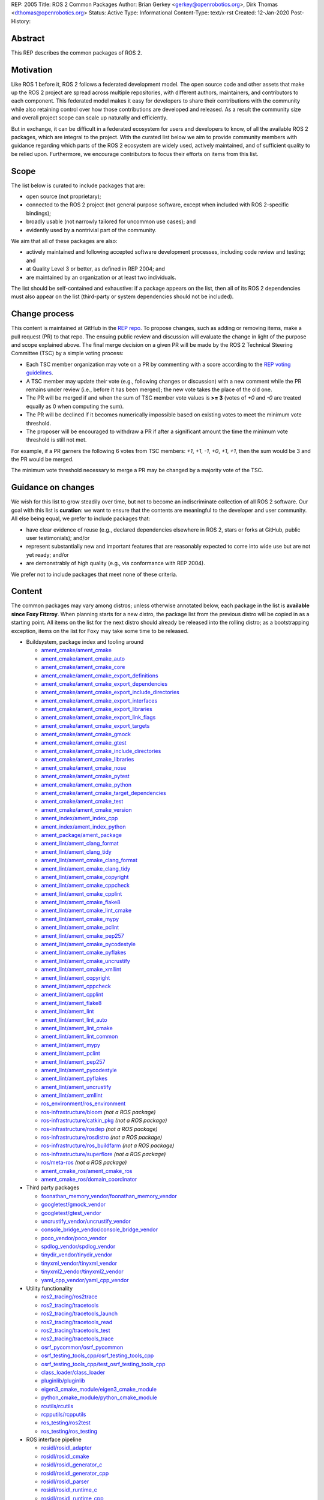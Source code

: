 REP: 2005
Title: ROS 2 Common Packages
Author: Brian Gerkey <gerkey@openrobotics.org>, Dirk Thomas <dthomas@openrobotics.org>
Status: Active
Type: Informational
Content-Type: text/x-rst
Created: 12-Jan-2020
Post-History:


Abstract
========

This REP describes the common packages of ROS 2.


Motivation
==========

Like ROS 1 before it, ROS 2 follows a federated development model.
The open source code and other assets that make up the ROS 2 project are spread across multiple repositories, with different authors, maintainers, and contributors to each component.
This federated model makes it easy for developers to share their contributions with the community while also retaining control over how those contributions are developed and released.
As a result the community size and overall project scope can scale up naturally and efficiently.

But in exchange, it can be difficult in a federated ecosystem for users and developers to know, of all the available ROS 2 packages, which are integral to the project.
With the curated list below we aim to provide community members with guidance regarding which parts of the ROS 2 ecosystem are widely used, actively maintained, and of sufficient quality to be relied upon.
Furthermore, we encourage contributors to focus their efforts on items from this list.


Scope
=====

The list below is curated to include packages that are:

* open source (not proprietary);
* connected to the ROS 2 project (not general purpose software, except when included with ROS 2-specific bindings);
* broadly usable (not narrowly tailored for uncommon use cases); and
* evidently used by a nontrivial part of the community.

We aim that all of these packages are also:

* actively maintained and following accepted software development processes, including code review and testing; and
* at Quality Level 3 or better, as defined in REP 2004; and
* are maintained by an organization or at least two individuals.

The list should be self-contained and exhaustive: if a package appears on the list, then all of its ROS 2 dependencies must also appear on the list (third-party or system dependencies should not be included).


Change process
==============

This content is maintained at GitHub in the `REP repo <https://github.com/ros-infrastructure/rep>`_.
To propose changes, such as adding or removing items, make a pull request (PR) to that repo.
The ensuing public review and discussion will evaluate the change in light of the purpose and scope explained above.
The final merge decision on a given PR will be made by the ROS 2 Technical Steering Committee (TSC) by a simple voting process:

* Each TSC member organization may vote on a PR by commenting with a score according to the `REP voting guidelines <https://www.ros.org/reps/rep-0010.html#voting-scores>`_.
* A TSC member may update their vote (e.g., following changes or discussion) with a new comment while the PR remains under review (i.e., before it has been merged); the new vote takes the place of the old one.
* The PR will be merged if and when the sum of TSC member vote values is **>= 3** (votes of `+0` and `-0` are treated equally as 0 when computing the sum).
* The PR will be declined if it becomes numerically impossible based on existing votes to meet the minimum vote threshold.
* The proposer will be encouraged to withdraw a PR if after a significant amount the time the minimum vote threshold is still not met.

For example, if a PR garners the following 6 votes from TSC members: `+1`, `+1`, `-1`, `+0`, `+1`, `+1`, then the sum would be 3 and the PR would be merged.

The minimum vote threshold necessary to merge a PR may be changed by a majority vote of the TSC.


Guidance on changes
===================

We wish for this list to grow steadily over time, but not to become an indiscriminate collection of all ROS 2 software.
Our goal with this list is **curation**: we want to ensure that the contents are meaningful to the developer and user community.
All else being equal, we prefer to include packages that:

* have clear evidence of reuse (e.g., declared dependencies elsewhere in ROS 2, stars or forks at GitHub, public user testimonials); and/or
* represent substantially new and important features that are reasonably expected to come into wide use but are not yet ready; and/or
* are demonstrably of high quality (e.g., via conformance with REP 2004).

We prefer not to include packages that meet none of these criteria.


Content
=======

The common packages may vary among distros; unless otherwise annotated below, each package in the list is **available since Foxy Fitzroy**.
When planning starts for a new distro, the package list from the previous distro will be copied in as a starting point.
All items on the list for the next distro should already be released into the rolling distro; as a bootstrapping exception, items on the list for Foxy may take some time to be released.

* Buildsystem, package index and tooling around

  * `ament_cmake/ament_cmake <https://index.ros.org/p/ament_cmake/>`_
  * `ament_cmake/ament_cmake_auto <https://index.ros.org/p/ament_cmake_auto/>`_
  * `ament_cmake/ament_cmake_core <https://index.ros.org/p/ament_cmake_core/>`_
  * `ament_cmake/ament_cmake_export_definitions <https://index.ros.org/p/ament_cmake_export_definitions/>`_
  * `ament_cmake/ament_cmake_export_dependencies <https://index.ros.org/p/ament_cmake_export_dependencies/>`_
  * `ament_cmake/ament_cmake_export_include_directories <https://index.ros.org/p/ament_cmake_export_include_directories/>`_
  * `ament_cmake/ament_cmake_export_interfaces <https://index.ros.org/p/ament_cmake_export_interfaces/>`_
  * `ament_cmake/ament_cmake_export_libraries <https://index.ros.org/p/ament_cmake_export_libraries/>`_
  * `ament_cmake/ament_cmake_export_link_flags <https://index.ros.org/p/ament_cmake_export_link_flags/>`_
  * `ament_cmake/ament_cmake_export_targets <https://github.com/ament/ament_cmake>`_
  * `ament_cmake/ament_cmake_gmock <https://index.ros.org/p/ament_cmake_gmock/>`_
  * `ament_cmake/ament_cmake_gtest <https://index.ros.org/p/ament_cmake_gtest/>`_
  * `ament_cmake/ament_cmake_include_directories <https://index.ros.org/p/ament_cmake_include_directories/>`_
  * `ament_cmake/ament_cmake_libraries <https://index.ros.org/p/ament_cmake_libraries/>`_
  * `ament_cmake/ament_cmake_nose <https://index.ros.org/p/ament_cmake_nose/>`_
  * `ament_cmake/ament_cmake_pytest <https://index.ros.org/p/ament_cmake_pytest/>`_
  * `ament_cmake/ament_cmake_python <https://index.ros.org/p/ament_cmake_python/>`_
  * `ament_cmake/ament_cmake_target_dependencies <https://index.ros.org/p/ament_cmake_target_dependencies/>`_
  * `ament_cmake/ament_cmake_test <https://index.ros.org/p/ament_cmake_test/>`_
  * `ament_cmake/ament_cmake_version <https://index.ros.org/p/ament_cmake_version/>`_
  * `ament_index/ament_index_cpp <https://index.ros.org/p/ament_index_cpp/>`_
  * `ament_index/ament_index_python <https://index.ros.org/p/ament_index_python/>`_
  * `ament_package/ament_package <https://index.ros.org/p/ament_package/>`_
  * `ament_lint/ament_clang_format <https://index.ros.org/p/ament_clang_format/>`_
  * `ament_lint/ament_clang_tidy <https://index.ros.org/p/ament_clang_tidy/>`_
  * `ament_lint/ament_cmake_clang_format <https://index.ros.org/p/ament_cmake_clang_format/>`_
  * `ament_lint/ament_cmake_clang_tidy <https://index.ros.org/p/ament_cmake_clang_tidy/>`_
  * `ament_lint/ament_cmake_copyright <https://index.ros.org/p/ament_cmake_copyright/>`_
  * `ament_lint/ament_cmake_cppcheck <https://index.ros.org/p/ament_cmake_cppcheck/>`_
  * `ament_lint/ament_cmake_cpplint <https://index.ros.org/p/ament_cmake_cpplint/>`_
  * `ament_lint/ament_cmake_flake8 <https://index.ros.org/p/ament_cmake_flake8/>`_
  * `ament_lint/ament_cmake_lint_cmake <https://index.ros.org/p/ament_cmake_lint_cmake/>`_
  * `ament_lint/ament_cmake_mypy <https://index.ros.org/p/ament_cmake_mypy/>`_
  * `ament_lint/ament_cmake_pclint <https://index.ros.org/p/ament_cmake_pclint/>`_
  * `ament_lint/ament_cmake_pep257 <https://index.ros.org/p/ament_cmake_pep257/>`_
  * `ament_lint/ament_cmake_pycodestyle <https://github.com/ament/ament_lint>`_
  * `ament_lint/ament_cmake_pyflakes <https://index.ros.org/p/ament_cmake_pyflakes/>`_
  * `ament_lint/ament_cmake_uncrustify <https://index.ros.org/p/ament_cmake_uncrustify/>`_
  * `ament_lint/ament_cmake_xmllint <https://index.ros.org/p/ament_cmake_xmllint/>`_
  * `ament_lint/ament_copyright <https://index.ros.org/p/ament_copyright/>`_
  * `ament_lint/ament_cppcheck <https://index.ros.org/p/ament_cppcheck/>`_
  * `ament_lint/ament_cpplint <https://index.ros.org/p/ament_cpplint/>`_
  * `ament_lint/ament_flake8 <https://index.ros.org/p/ament_flake8/>`_
  * `ament_lint/ament_lint <https://index.ros.org/p/ament_lint/>`_
  * `ament_lint/ament_lint_auto <https://index.ros.org/p/ament_lint_auto/>`_
  * `ament_lint/ament_lint_cmake <https://index.ros.org/p/ament_lint_cmake/>`_
  * `ament_lint/ament_lint_common <https://index.ros.org/p/ament_lint_common/>`_
  * `ament_lint/ament_mypy <https://index.ros.org/p/ament_mypy/>`_
  * `ament_lint/ament_pclint <https://index.ros.org/p/ament_pclint/>`_
  * `ament_lint/ament_pep257 <https://index.ros.org/p/ament_pep257/>`_
  * `ament_lint/ament_pycodestyle <https://github.com/ament/ament_lint>`_
  * `ament_lint/ament_pyflakes <https://index.ros.org/p/ament_pyflakes/>`_
  * `ament_lint/ament_uncrustify <https://index.ros.org/p/ament_uncrustify/>`_
  * `ament_lint/ament_xmllint <https://index.ros.org/p/ament_xmllint/>`_
  * `ros_environment/ros_environment <https://index.ros.org/p/ros_environment/>`_
  * `ros-infrastructure/bloom <https://github.com/ros-infrastructure/bloom>`_ *(not a ROS package)*
  * `ros-infrastructure/catkin_pkg <https://github.com/ros-infrastructure/catkin_pkg>`_ *(not a ROS package)*
  * `ros-infrastructure/rosdep <https://github.com/ros-infrastructure/rosdep>`_ *(not a ROS package)*
  * `ros-infrastructure/rosdistro <https://github.com/ros-infrastructure/rosdistro>`_ *(not a ROS package)*
  * `ros-infrastructure/ros_buildfarm <https://github.com/ros-infrastructure/ros_buildfarm>`_ *(not a ROS package)*
  * `ros-infrastructure/superflore <https://github.com/ros-infrastructure/superflore>`_ *(not a ROS package)*
  * `ros/meta-ros <https://github.com/ros/meta-ros>`_ *(not a ROS package)*
  * `ament_cmake_ros/ament_cmake_ros <https://index.ros.org/p/ament_cmake_ros/>`_
  * `ament_cmake_ros/domain_coordinator <https://index.ros.org/p/domain_coordinator/>`_

* Third party packages

  * `foonathan_memory_vendor/foonathan_memory_vendor <https://index.ros.org/p/foonathan_memory_vendor/>`_
  * `googletest/gmock_vendor <https://index.ros.org/p/gmock_vendor/>`_
  * `googletest/gtest_vendor <https://index.ros.org/p/gtest_vendor/>`_
  * `uncrustify_vendor/uncrustify_vendor <https://index.ros.org/p/uncrustify_vendor/>`_
  * `console_bridge_vendor/console_bridge_vendor <https://index.ros.org/p/console_bridge_vendor/>`_
  * `poco_vendor/poco_vendor <https://index.ros.org/p/poco_vendor/>`_
  * `spdlog_vendor/spdlog_vendor <https://index.ros.org/p/spdlog_vendor/>`_
  * `tinydir_vendor/tinydir_vendor <https://index.ros.org/p/tinydir_vendor/>`_
  * `tinyxml_vendor/tinyxml_vendor <https://index.ros.org/p/tinyxml_vendor/>`_
  * `tinyxml2_vendor/tinyxml2_vendor <https://index.ros.org/p/tinyxml2_vendor/>`_
  * `yaml_cpp_vendor/yaml_cpp_vendor <https://index.ros.org/p/yaml_cpp_vendor/>`_

* Utility functionality

  * `ros2_tracing/ros2trace <https://index.ros.org/p/ros2trace/>`_
  * `ros2_tracing/tracetools <https://index.ros.org/p/tracetools/>`_
  * `ros2_tracing/tracetools_launch <https://index.ros.org/p/tracetools_launch/>`_
  * `ros2_tracing/tracetools_read <https://index.ros.org/p/tracetools_read/>`_
  * `ros2_tracing/tracetools_test <https://index.ros.org/p/tracetools_test/>`_
  * `ros2_tracing/tracetools_trace <https://index.ros.org/p/tracetools_trace/>`_
  * `osrf_pycommon/osrf_pycommon <https://index.ros.org/p/osrf_pycommon/>`_
  * `osrf_testing_tools_cpp/osrf_testing_tools_cpp <https://index.ros.org/p/osrf_testing_tools_cpp/>`_
  * `osrf_testing_tools_cpp/test_osrf_testing_tools_cpp <https://index.ros.org/p/test_osrf_testing_tools_cpp/>`_
  * `class_loader/class_loader <https://index.ros.org/p/class_loader/>`_
  * `pluginlib/pluginlib <https://index.ros.org/p/pluginlib/>`_
  * `eigen3_cmake_module/eigen3_cmake_module <https://index.ros.org/p/eigen3_cmake_module/>`_
  * `python_cmake_module/python_cmake_module <https://index.ros.org/p/python_cmake_module/>`_
  * `rcutils/rcutils <https://index.ros.org/p/rcutils/>`_
  * `rcpputils/rcpputils <https://index.ros.org/p/rcpputils/>`_
  * `ros_testing/ros2test <https://index.ros.org/p/ros2test/>`_
  * `ros_testing/ros_testing <https://index.ros.org/p/ros_testing/>`_

* ROS interface pipeline

  * `rosidl/rosidl_adapter <https://index.ros.org/p/rosidl_adapter/>`_
  * `rosidl/rosidl_cmake <https://index.ros.org/p/rosidl_cmake/>`_
  * `rosidl/rosidl_generator_c <https://index.ros.org/p/rosidl_generator_c/>`_
  * `rosidl/rosidl_generator_cpp <https://index.ros.org/p/rosidl_generator_cpp/>`_
  * `rosidl/rosidl_parser <https://index.ros.org/p/rosidl_parser/>`_
  * `rosidl/rosidl_runtime_c <https://github.com/ros2/rosidl>`_
  * `rosidl/rosidl_runtime_cpp <https://github.com/ros2/rosidl>`_
  * `rosidl/rosidl_typesupport_interface <https://index.ros.org/p/rosidl_typesupport_interface/>`_
  * `rosidl/rosidl_typesupport_introspection_c <https://index.ros.org/p/rosidl_typesupport_introspection_c/>`_
  * `rosidl/rosidl_typesupport_introspection_cpp <https://index.ros.org/p/rosidl_typesupport_introspection_cpp/>`_
  * `rosidl_dds/rosidl_generator_dds_idl <https://index.ros.org/p/rosidl_generator_dds_idl/>`_
  * `rosidl_defaults/rosidl_default_generators <https://index.ros.org/p/rosidl_default_generators/>`_
  * `rosidl_defaults/rosidl_default_runtime <https://index.ros.org/p/rosidl_default_runtime/>`_
  * `rosidl_python/rosidl_generator_py <https://index.ros.org/p/rosidl_generator_py/>`_
  * `rosidl_runtime_py/rosidl_runtime_py <https://index.ros.org/p/rosidl_runtime_py/>`_
  * `rosidl_typesupport/rosidl_typesupport_c <https://index.ros.org/p/rosidl_typesupport_c/>`_
  * `rosidl_typesupport/rosidl_typesupport_cpp <https://index.ros.org/p/rosidl_typesupport_cpp/>`_

* Interface definitions

  * `navigation_msgs/map_msgs <https://index.ros.org/p/map_msgs/>`_
  * `navigation_msgs/move_base_msgs <https://index.ros.org/p/move_base_msgs/>`_
  * `common_interfaces/actionlib_msgs <https://index.ros.org/p/actionlib_msgs/>`_
  * `common_interfaces/common_interfaces <https://index.ros.org/p/common_interfaces/>`_
  * `common_interfaces/diagnostic_msgs <https://index.ros.org/p/diagnostic_msgs/>`_
  * `common_interfaces/geometry_msgs <https://index.ros.org/p/geometry_msgs/>`_
  * `common_interfaces/nav_msgs <https://index.ros.org/p/nav_msgs/>`_
  * `common_interfaces/sensor_msgs <https://index.ros.org/p/sensor_msgs/>`_
  * `common_interfaces/shape_msgs <https://index.ros.org/p/shape_msgs/>`_
  * `common_interfaces/std_msgs <https://index.ros.org/p/std_msgs/>`_
  * `common_interfaces/std_srvs <https://index.ros.org/p/std_srvs/>`_
  * `common_interfaces/stereo_msgs <https://index.ros.org/p/stereo_msgs/>`_
  * `common_interfaces/trajectory_msgs <https://index.ros.org/p/trajectory_msgs/>`_
  * `common_interfaces/visualization_msgs <https://index.ros.org/p/visualization_msgs/>`_
  * `example_interfaces/example_interfaces <https://index.ros.org/p/example_interfaces/>`_
  * `rcl_interfaces/action_msgs <https://index.ros.org/p/action_msgs/>`_
  * `rcl_interfaces/builtin_interfaces <https://index.ros.org/p/builtin_interfaces/>`_
  * `rcl_interfaces/composition_interfaces <https://index.ros.org/p/composition_interfaces/>`_
  * `rcl_interfaces/lifecycle_msgs <https://index.ros.org/p/lifecycle_msgs/>`_
  * `rcl_interfaces/rcl_interfaces <https://index.ros.org/p/rcl_interfaces/>`_
  * `rcl_interfaces/rosgraph_msgs <https://index.ros.org/p/rosgraph_msgs/>`_
  * `rcl_interfaces/statistics_msgs <https://index.ros.org/p/statistics_msgs/>`_
  * `rcl_interfaces/test_msgs <https://index.ros.org/p/test_msgs/>`_
  * `test_interface_files/test_interface_files <https://index.ros.org/p/test_interface_files/>`_
  * `unique_identifier_msgs/unique_identifier_msgs <https://index.ros.org/p/unique_identifier_msgs/>`_

* RMW

  * `rmw/rmw <https://index.ros.org/p/rmw/>`_
  * `rmw/rmw_implementation_cmake <https://index.ros.org/p/rmw_implementation_cmake/>`_
  * `rmw_implementation/rmw_implementation <https://index.ros.org/p/rmw_implementation/>`_
  * Connext (Connext itself is not open source)

    * `rmw_connext/rmw_connext_cpp <https://index.ros.org/p/rmw_connext_cpp/>`_
    * `rmw_connext/rmw_connext_shared_cpp <https://index.ros.org/p/rmw_connext_shared_cpp/>`_
    * `rosidl_typesupport_connext/connext_cmake_module <https://index.ros.org/p/connext_cmake_module/>`_
    * `rosidl_typesupport_connext/rosidl_typesupport_connext_c <https://index.ros.org/p/rosidl_typesupport_connext_c/>`_
    * `rosidl_typesupport_connext/rosidl_typesupport_connext_cpp <https://index.ros.org/p/rosidl_typesupport_connext_cpp/>`_

  * CycloneDDS

    * `cyclonedds/cyclonedds <https://index.ros.org/p/cyclonedds/>`_
    * `rmw_cyclonedds/cyclonedds_cmake_module <https://index.ros.org/p/cyclonedds_cmake_module/>`_
    * `rmw_cyclonedds/rmw_cyclonedds_cpp <https://index.ros.org/p/rmw_cyclonedds_cpp/>`_

  * FastRTPS

    * `fastcdr/fastcdr <https://index.ros.org/p/fastcdr/>`_
    * `fastrtps/fastrtps <https://index.ros.org/p/fastrtps/>`_
    * `rmw_fastrtps/rmw_fastrtps_cpp <https://index.ros.org/p/rmw_fastrtps_cpp/>`_
    * `rmw_fastrtps/rmw_fastrtps_dynamic_cpp <https://index.ros.org/p/rmw_fastrtps_dynamic_cpp/>`_
    * `rmw_fastrtps/rmw_fastrtps_shared_cpp <https://index.ros.org/p/rmw_fastrtps_shared_cpp/>`_
    * `rosidl_typesupport_fastrtps/fastrtps_cmake_module <https://index.ros.org/p/fastrtps_cmake_module/>`_
    * `rosidl_typesupport_fastrtps/rosidl_typesupport_fastrtps_c <https://index.ros.org/p/rosidl_typesupport_fastrtps_c/>`_
    * `rosidl_typesupport_fastrtps/rosidl_typesupport_fastrtps_cpp <https://index.ros.org/p/rosidl_typesupport_fastrtps_cpp/>`_

* Client libraries

  * `rcl/rcl <https://index.ros.org/p/rcl/>`_
  * `rcl/rcl_action <https://index.ros.org/p/rcl_action/>`_
  * `rcl/rcl_lifecycle <https://index.ros.org/p/rcl_lifecycle/>`_
  * `rcl/rcl_yaml_param_parser <https://index.ros.org/p/rcl_yaml_param_parser/>`_
  * `rcl_logging/rcl_logging_log4cxx <https://index.ros.org/p/rcl_logging_log4cxx/>`_
  * `rcl_logging/rcl_logging_noop <https://index.ros.org/p/rcl_logging_noop/>`_
  * `rcl_logging/rcl_logging_spdlog <https://index.ros.org/p/rcl_logging_spdlog/>`_
  * `rclcpp/rclcpp <https://index.ros.org/p/rclcpp/>`_
  * `rclcpp/rclcpp_action <https://index.ros.org/p/rclcpp_action/>`_
  * `rclcpp/rclcpp_components <https://index.ros.org/p/rclcpp_components/>`_
  * `rclcpp/rclcpp_lifecycle <https://index.ros.org/p/rclcpp_lifecycle/>`_
  * `rclpy/rclpy <https://index.ros.org/p/rclpy/>`_

* Orchestration

  * `launch/launch <https://index.ros.org/p/launch/>`_
  * `launch/launch_testing <https://index.ros.org/p/launch_testing/>`_
  * `launch/launch_testing_ament_cmake <https://index.ros.org/p/launch_testing_ament_cmake/>`_
  * `launch/launch_xml <https://index.ros.org/p/launch_xml/>`_
  * `launch/launch_yaml <https://index.ros.org/p/launch_yaml/>`_
  * `launch_ros/launch_ros <https://index.ros.org/p/launch_ros/>`_
  * `launch_ros/launch_testing_ros <https://index.ros.org/p/launch_testing_ros/>`_
  * `launch_ros/ros2launch <https://index.ros.org/p/ros2launch/>`_

* Features

  * `diagnostics/diagnostic_updater <https://index.ros.org/p/diagnostic_updater/>`_
  * `diagnostics/self_test <https://index.ros.org/p/self_test/>`_
  * `joint_state_publisher/joint_state_publisher <https://index.ros.org/p/joint_state_publisher/>`_
  * `joint_state_publisher/joint_state_publisher_gui <https://index.ros.org/p/joint_state_publisher_gui/>`_
  * `robot_state_publisher/robot_state_publisher <https://index.ros.org/p/robot_state_publisher/>`_
  * `xacro/xacro <https://index.ros.org/p/xacro/>`_
  * Sensor processing

    * `image_common/camera_calibration_parsers <https://index.ros.org/p/camera_calibration_parsers/>`_
    * `image_common/camera_info_manager <https://index.ros.org/p/camera_info_manager/>`_
    * `image_common/image_common <https://index.ros.org/p/image_common/>`_
    * `image_common/image_transport <https://index.ros.org/p/image_transport/>`_
    * `image_transport_plugins/compressed_depth_image_transport <https://index.ros.org/p/compressed_depth_image_transport/>`_
    * `image_transport_plugins/compressed_image_transport <https://index.ros.org/p/compressed_image_transport/>`_
    * `image_transport_plugins/image_transport_plugins <https://index.ros.org/p/image_transport_plugins/>`_
    * `image_transport_plugins/theora_image_transport <https://index.ros.org/p/theora_image_transport/>`_
    * `perception_pcl/pcl_conversions <https://index.ros.org/p/pcl_conversions/>`_
    * `perception_pcl/perception_pcl <https://index.ros.org/p/perception_pcl/>`_
    * `vision_opencv/cv_bridge <https://index.ros.org/p/cv_bridge/>`_
    * `vision_opencv/image_geometry <https://index.ros.org/p/image_geometry/>`_
    * `vision_opencv/vision_opencv <https://index.ros.org/p/vision_opencv/>`_
    * `laser_filters/laser_filters <https://index.ros.org/p/laser_filters/>`_
    * `laser_geometry/laser_geometry <https://index.ros.org/p/laser_geometry/>`_
    * `laser_proc/laser_proc <https://index.ros.org/p/laser_proc/>`_
    * `depthimage_to_laserscan/depthimage_to_laserscan <https://index.ros.org/p/depthimage_to_laserscan/>`_

  * Navigation2

    * `navigation2/costmap_queue <https://index.ros.org/p/costmap_queue/>`_
    * `navigation2/dwb_core <https://index.ros.org/p/dwb_core/>`_
    * `navigation2/dwb_critics <https://index.ros.org/p/dwb_critics/>`_
    * `navigation2/dwb_msgs <https://index.ros.org/p/dwb_msgs/>`_
    * `navigation2/dwb_plugins <https://index.ros.org/p/dwb_plugins/>`_
    * `navigation2/nav2_amcl <https://index.ros.org/p/nav2_amcl/>`_
    * `navigation2/nav2_behavior_tree <https://index.ros.org/p/nav2_behavior_tree/>`_
    * `navigation2/nav2_bringup <https://index.ros.org/p/nav2_bringup/>`_
    * `navigation2/nav2_bt_navigator <https://index.ros.org/p/nav2_bt_navigator/>`_
    * `navigation2/nav2_common <https://index.ros.org/p/nav2_common/>`_
    * `navigation2/nav2_controller <https://index.ros.org/p/nav2_controller/>`_
    * `navigation2/nav2_core <https://index.ros.org/p/nav2_core/>`_
    * `navigation2/nav2_costmap_2d <https://index.ros.org/p/nav2_costmap_2d/>`_
    * `navigation2/nav2_dwb_controller <https://index.ros.org/p/nav2_dwb_controller/>`_
    * `navigation2/nav2_gazebo_spawner <https://index.ros.org/p/nav2_gazebo_spawner/>`_
    * `navigation2/nav2_lifecycle_manager <https://index.ros.org/p/nav2_lifecycle_manager/>`_
    * `navigation2/nav2_map_server <https://index.ros.org/p/nav2_map_server/>`_
    * `navigation2/nav2_msgs <https://index.ros.org/p/nav2_msgs/>`_
    * `navigation2/nav2_navfn_planner <https://index.ros.org/p/nav2_navfn_planner/>`_
    * `navigation2/nav2_planner <https://index.ros.org/p/nav2_planner/>`_
    * `navigation2/nav2_recoveries <https://index.ros.org/p/nav2_recoveries/>`_
    * `navigation2/nav2_rviz_plugins <https://index.ros.org/p/nav2_rviz_plugins/>`_
    * `navigation2/nav2_system_tests <https://index.ros.org/p/nav2_system_tests/>`_
    * `navigation2/nav2_util <https://index.ros.org/p/nav2_util/>`_
    * `navigation2/nav2_voxel_grid <https://index.ros.org/p/nav2_voxel_grid/>`_
    * `navigation2/nav2_waypoint_follower <https://index.ros.org/p/nav2_waypoint_follower/>`_
    * `navigation2/nav_2d_msgs <https://index.ros.org/p/nav_2d_msgs/>`_
    * `navigation2/nav_2d_utils <https://index.ros.org/p/nav_2d_utils/>`_
    * `navigation2/navigation2 <https://index.ros.org/p/navigation2/>`_

  * MoveIt2

    * `moveit2/moveit_jog_arm <https://github.com/ros-planning/moveit2/>`_
    * `moveit2/moveit_setup_assistant <https://github.com/ros-planning/moveit2/>`_
    * `moveit2/run_moveit_cpp <https://github.com/ros-planning/moveit2/>`_
    * `moveit2/moveit_core <https://github.com/ros-planning/moveit2/>`_
    * `moveit2/moveit_ros_occupancy_map_monitor <https://github.com/ros-planning/moveit2/>`_
    * `moveit2/moveit_ros_robot_interaction <https://github.com/ros-planning/moveit2/>`_
    * `moveit2/moveit_ros_warehouse <https://github.com/ros-planning/moveit2/>`_
    * `moveit2/moveit_ros_manipulation <https://github.com/ros-planning/moveit2/>`_
    * `moveit2/moveit_ros_move_group <https://github.com/ros-planning/moveit2/>`_
    * `moveit2/moveit_ros <https://github.com/ros-planning/moveit2/>`_
    * `moveit2/moveit_ros_planning <https://github.com/ros-planning/moveit2/>`_
    * `moveit2/moveit_ros_perception <https://github.com/ros-planning/moveit2/>`_
    * `moveit2/moveit_ros_visualization <https://github.com/ros-planning/moveit2/>`_
    * `moveit2/moveit_ros_benchmarks <https://github.com/ros-planning/moveit2/>`_
    * `moveit2/moveit_ros_planning_interface <https://github.com/ros-planning/moveit2/>`_
    * `moveit2/moveit_fake_controller_manager <https://github.com/ros-planning/moveit2/>`_
    * `moveit2/moveit_simple_controller_manager <https://github.com/ros-planning/moveit2/>`_
    * `moveit2/moveit_plugins <https://github.com/ros-planning/moveit2/>`_
    * `moveit2/moveit_ros_control_interface <https://github.com/ros-planning/moveit2/>`_
    * `moveit2/moveit_planners_ompl <https://github.com/ros-planning/moveit2/>`_
    * `moveit2/moveit_planners_trajopt <https://github.com/ros-planning/moveit2/>`_
    * `moveit2/moveit_planners <https://github.com/ros-planning/moveit2/>`_
    * `moveit2/moveit_chomp_optimizer_adapter <https://github.com/ros-planning/moveit2/>`_
    * `moveit2/chomp_motion_planner <https://github.com/ros-planning/moveit2/>`_
    * `moveit2/moveit_planners_chomp <https://github.com/ros-planning/moveit2/>`_
    * `moveit2/moveit_commander <https://github.com/ros-planning/moveit2/>`_
    * `moveit2/moveit_runtime <https://github.com/ros-planning/moveit2/>`_
    * `moveit2/moveit <https://github.com/ros-planning/moveit2/>`_
    * `moveit2/moveit_kinematics <https://github.com/ros-planning/moveit2/>`_

  * `interactive_markers/interactive_markers <https://index.ros.org/p/interactive_markers/>`_
  * `geometry2/examples_tf2_py <https://index.ros.org/p/examples_tf2_py/>`_
  * `geometry2/geometry2 <https://index.ros.org/p/geometry2/>`_
  * `geometry2/tf2 <https://index.ros.org/p/tf2/>`_
  * `geometry2/tf2_bullet <https://index.ros.org/p/tf2_bullet/>`_
  * `geometry2/tf2_eigen <https://index.ros.org/p/tf2_eigen/>`_
  * `geometry2/tf2_geometry_msgs <https://index.ros.org/p/tf2_geometry_msgs/>`_
  * `geometry2/tf2_kdl <https://index.ros.org/p/tf2_kdl/>`_
  * `geometry2/tf2_msgs <https://index.ros.org/p/tf2_msgs/>`_
  * `geometry2/tf2_py <https://index.ros.org/p/tf2_py/>`_
  * `geometry2/tf2_ros <https://index.ros.org/p/tf2_ros/>`_
  * `geometry2/tf2_sensor_msgs <https://index.ros.org/p/tf2_sensor_msgs/>`_
  * `geometry2/tf2_tools <https://index.ros.org/p/tf2_tools/>`_
  * `kdl_parser/kdl_parser <https://index.ros.org/p/kdl_parser/>`_
  * `message_filters/message_filters <https://index.ros.org/p/message_filters/>`_
  * `sros2/sros2 <https://index.ros.org/p/sros2/>`_
  * `sros2/sros2_cmake <https://index.ros.org/p/sros2_cmake/>`_
  * `teleop_twist_joy/teleop_twist_joy <https://index.ros.org/p/teleop_twist_joy/>`_
  * `ubuntu-robotics/ament_nodl <https://github.com/ubuntu-robotics/ament_nodl>`_
  * `ubuntu-robotics/nodl_python <https://github.com/ubuntu-robotics/nodl>`_
  * ROS Drivers

    * `joystick_drivers/joy <https://index.ros.org/p/joy/>`_
    * `velodyne/velodyne <https://index.ros.org/p/velodyne/>`_
    * `velodyne/velodyne_driver <https://index.ros.org/p/velodyne_driver/>`_
    * `velodyne/velodyne_laserscan <https://index.ros.org/p/velodyne_laserscan/>`_
    * `velodyne/velodyne_msgs <https://index.ros.org/p/velodyne_msgs/>`_
    * `velodyne/velodyne_pointcloud <https://index.ros.org/p/velodyne_pointcloud/>`_
    * `urg_c/urg_c <https://index.ros.org/p/urg_c/>`_
    * `urg_node/urg_node <https://index.ros.org/p/urg_node/>`_
    * `phidgets_drivers/libphidget22 <https://index.ros.org/p/libphidget22/>`_
    * `phidgets_drivers/phidgets_accelerometer <https://index.ros.org/p/phidgets_accelerometer/>`_
    * `phidgets_drivers/phidgets_analog_inputs <https://index.ros.org/p/phidgets_analog_inputs/>`_
    * `phidgets_drivers/phidgets_api <https://index.ros.org/p/phidgets_api/>`_
    * `phidgets_drivers/phidgets_digital_inputs <https://index.ros.org/p/phidgets_digital_inputs/>`_
    * `phidgets_drivers/phidgets_digital_outputs <https://index.ros.org/p/phidgets_digital_outputs/>`_
    * `phidgets_drivers/phidgets_drivers <https://index.ros.org/p/phidgets_drivers/>`_
    * `phidgets_drivers/phidgets_gyroscope <https://index.ros.org/p/phidgets_gyroscope/>`_
    * `phidgets_drivers/phidgets_high_speed_encoder <https://index.ros.org/p/phidgets_high_speed_encoder/>`_
    * `phidgets_drivers/phidgets_ik <https://index.ros.org/p/phidgets_ik/>`_
    * `phidgets_drivers/phidgets_magnetometer <https://index.ros.org/p/phidgets_magnetometer/>`_
    * `phidgets_drivers/phidgets_motors <https://index.ros.org/p/phidgets_motors/>`_
    * `phidgets_drivers/phidgets_msgs <https://index.ros.org/p/phidgets_msgs/>`_
    * `phidgets_drivers/phidgets_spatial <https://index.ros.org/p/phidgets_spatial/>`_
    * `phidgets_drivers/phidgets_temperature <https://index.ros.org/p/phidgets_temperature/>`_
    * `KumarRobotics/imu_vn_100 <https://github.com/KumarRobotics/imu_vn_100>`_
    * `ros-drivers/ros2_ouster_drivers <https://github.com/ros-drivers/ros2_ouster_drivers>`_

* Documentation, Examples, Tutorials

  * `demos/action_tutorials_cpp <https://index.ros.org/p/action_tutorials_cpp/>`_
  * `demos/action_tutorials_interfaces <https://index.ros.org/p/action_tutorials_interfaces/>`_
  * `demos/action_tutorials_py <https://index.ros.org/p/action_tutorials_py/>`_
  * `demos/composition <https://index.ros.org/p/composition/>`_
  * `demos/demo_nodes_cpp <https://index.ros.org/p/demo_nodes_cpp/>`_
  * `demos/demo_nodes_cpp_native <https://index.ros.org/p/demo_nodes_cpp_native/>`_
  * `demos/demo_nodes_py <https://index.ros.org/p/demo_nodes_py/>`_
  * `demos/dummy_map_server <https://index.ros.org/p/dummy_map_server/>`_
  * `demos/dummy_robot_bringup <https://index.ros.org/p/dummy_robot_bringup/>`_
  * `demos/dummy_sensors <https://index.ros.org/p/dummy_sensors/>`_
  * `demos/image_tools <https://index.ros.org/p/image_tools/>`_
  * `demos/intra_process_demo <https://index.ros.org/p/intra_process_demo/>`_
  * `demos/lifecycle <https://index.ros.org/p/lifecycle/>`_
  * `demos/logging_demo <https://index.ros.org/p/logging_demo/>`_
  * `demos/pendulum_control <https://index.ros.org/p/pendulum_control/>`_
  * `demos/pendulum_msgs <https://index.ros.org/p/pendulum_msgs/>`_
  * `demos/quality_of_service_demo_cpp <https://index.ros.org/p/quality_of_service_demo_cpp/>`_
  * `demos/quality_of_service_demo_py <https://index.ros.org/p/quality_of_service_demo_py/>`_
  * `demos/topic_monitor <https://index.ros.org/p/topic_monitor/>`_
  * `ros2/design <https://github.com/ros2/design>`_ *(not a ROS package)*
  * `examples/examples_rclcpp_minimal_action_client <https://index.ros.org/p/examples_rclcpp_minimal_action_client/>`_
  * `examples/examples_rclcpp_minimal_action_server <https://index.ros.org/p/examples_rclcpp_minimal_action_server/>`_
  * `examples/examples_rclcpp_minimal_client <https://index.ros.org/p/examples_rclcpp_minimal_client/>`_
  * `examples/examples_rclcpp_minimal_composition <https://index.ros.org/p/examples_rclcpp_minimal_composition/>`_
  * `examples/examples_rclcpp_minimal_publisher <https://index.ros.org/p/examples_rclcpp_minimal_publisher/>`_
  * `examples/examples_rclcpp_minimal_service <https://index.ros.org/p/examples_rclcpp_minimal_service/>`_
  * `examples/examples_rclcpp_minimal_subscriber <https://index.ros.org/p/examples_rclcpp_minimal_subscriber/>`_
  * `examples/examples_rclcpp_minimal_timer <https://index.ros.org/p/examples_rclcpp_minimal_timer/>`_
  * `examples/examples_rclcpp_multithreaded_executor <https://index.ros.org/p/examples_rclcpp_multithreaded_executor/>`_
  * `examples/examples_rclpy_executors <https://index.ros.org/p/examples_rclpy_executors/>`_
  * `examples/examples_rclpy_minimal_action_client <https://index.ros.org/p/examples_rclpy_minimal_action_client/>`_
  * `examples/examples_rclpy_minimal_action_server <https://index.ros.org/p/examples_rclpy_minimal_action_server/>`_
  * `examples/examples_rclpy_minimal_client <https://index.ros.org/p/examples_rclpy_minimal_client/>`_
  * `examples/examples_rclpy_minimal_publisher <https://index.ros.org/p/examples_rclpy_minimal_publisher/>`_
  * `examples/examples_rclpy_minimal_service <https://index.ros.org/p/examples_rclpy_minimal_service/>`_
  * `examples/examples_rclpy_minimal_subscriber <https://index.ros.org/p/examples_rclpy_minimal_subscriber/>`_
  * `ros2/ros_core_documentation <https://github.com/ros2/ros_core_documentation>`_ *(not a ROS package)*
  * `ros2/ros2_documentation <https://github.com/ros2/ros2_documentation>`_ *(not a ROS package)*

* Robot

  * `urdfdom_headers/urdfdom_headers <https://index.ros.org/p/urdfdom_headers/>`_
  * `urdf/urdf <https://index.ros.org/p/urdf/>`_
  * `urdfdom/urdfdom <https://index.ros.org/p/urdfdom/>`_

* Tools

  * `gazebo_ros_pkgs/gazebo_dev <https://index.ros.org/p/gazebo_dev/>`_
  * `gazebo_ros_pkgs/gazebo_msgs <https://index.ros.org/p/gazebo_msgs/>`_
  * `gazebo_ros_pkgs/gazebo_plugins <https://index.ros.org/p/gazebo_plugins/>`_
  * `gazebo_ros_pkgs/gazebo_ros <https://index.ros.org/p/gazebo_ros/>`_
  * `gazebo_ros_pkgs/gazebo_ros_pkgs <https://index.ros.org/p/gazebo_ros_pkgs/>`_
  * `ignitionrobotics/ros_ign <https://github.com/ignitionrobotics/ros_ign/>`_
  * `ignitionrobotics/ros_ign_bridge <https://github.com/ignitionrobotics/ros_ign/>`_
  * `ignitionrobotics/ros_ign_gazebo <https://github.com/ignitionrobotics/ros_ign/>`_
  * `ignitionrobotics/ros_ign_gazebo_demos <https://github.com/ignitionrobotics/ros_ign/>`_
  * `ignitionrobotics/ros_ign_image <https://github.com/ignitionrobotics/ros_ign/>`_
  * `ignitionrobotics/ros_ign_point_cloud <https://github.com/ignitionrobotics/ros_ign/>`_
  * `cyberbotics/webots_ros2 <https://github.com/cyberbotics/webots_ros2/>`_
  * `cyberbotics/webots_ros2_abb <https://github.com/cyberbotics/webots_ros2/>`_
  * `cyberbotics/webots_ros2_core <https://github.com/cyberbotics/webots_ros2/>`_
  * `cyberbotics/webots_ros2_demos <https://github.com/cyberbotics/webots_ros2/>`_
  * `cyberbotics/webots_ros2_desktop <https://github.com/cyberbotics/webots_ros2/>`_
  * `cyberbotics/webots_ros2_epuck <https://github.com/cyberbotics/webots_ros2/>`_
  * `cyberbotics/webots_ros2_examples <https://github.com/cyberbotics/webots_ros2/>`_
  * `cyberbotics/webots_ros2_importer <https://github.com/cyberbotics/webots_ros2/>`_
  * `cyberbotics/webots_ros2_msgs <https://github.com/cyberbotics/webots_ros2/>`_
  * `cyberbotics/webots_ros2_tiago <https://github.com/cyberbotics/webots_ros2/>`_
  * `cyberbotics/webots_ros2_universal_robot <https://github.com/cyberbotics/webots_ros2/>`_
  * `cyberbotics/webots_ros2_ur_e_description <https://github.com/cyberbotics/webots_ros2/>`_
  * `ros1_bridge/ros1_bridge <https://index.ros.org/p/ros1_bridge/>`_
  * `ros2cli/ros2action <https://index.ros.org/p/ros2action/>`_
  * `ros2cli/ros2cli <https://index.ros.org/p/ros2cli/>`_
  * `ros2cli/ros2component <https://index.ros.org/p/ros2component/>`_
  * `ros2cli/ros2doctor <https://index.ros.org/p/ros2doctor/>`_
  * `ros2cli/ros2interface <https://index.ros.org/p/ros2interface/>`_
  * `ros2cli/ros2lifecycle <https://index.ros.org/p/ros2lifecycle/>`_
  * `ros2cli/ros2lifecycle_test_fixtures <https://index.ros.org/p/ros2lifecycle_test_fixtures/>`_
  * `ros2cli/ros2multicast <https://index.ros.org/p/ros2multicast/>`_
  * `ros2cli/ros2node <https://index.ros.org/p/ros2node/>`_
  * `ros2cli/ros2param <https://index.ros.org/p/ros2param/>`_
  * `ros2cli/ros2pkg <https://index.ros.org/p/ros2pkg/>`_
  * `ros2cli/ros2run <https://index.ros.org/p/ros2run/>`_
  * `ros2cli/ros2service <https://index.ros.org/p/ros2service/>`_
  * `ros2cli/ros2topic <https://index.ros.org/p/ros2topic/>`_
  * `rosbag2/ros2bag <https://index.ros.org/p/ros2bag/>`_
  * `rosbag2/rosbag2 <https://index.ros.org/p/rosbag2/>`_
  * `rosbag2/rosbag2_converter_default_plugins <https://index.ros.org/p/rosbag2_converter_default_plugins/>`_
  * `rosbag2/rosbag2_storage <https://index.ros.org/p/rosbag2_storage/>`_
  * `rosbag2/rosbag2_storage_default_plugins <https://index.ros.org/p/rosbag2_storage_default_plugins/>`_
  * `rosbag2/rosbag2_test_common <https://index.ros.org/p/rosbag2_test_common/>`_
  * `rosbag2/rosbag2_tests <https://index.ros.org/p/rosbag2_tests/>`_
  * `rosbag2/rosbag2_transport <https://index.ros.org/p/rosbag2_transport/>`_
  * `rosbag2/shared_queues_vendor <https://index.ros.org/p/shared_queues_vendor/>`_
  * `rosbag2/sqlite3_vendor <https://index.ros.org/p/sqlite3_vendor/>`_
  * `rviz/rviz2 <https://index.ros.org/p/rviz2/>`_
  * `rviz/rviz_assimp_vendor <https://index.ros.org/p/rviz_assimp_vendor/>`_
  * `rviz/rviz_common <https://index.ros.org/p/rviz_common/>`_
  * `rviz/rviz_default_plugins <https://index.ros.org/p/rviz_default_plugins/>`_
  * `rviz/rviz_ogre_vendor <https://index.ros.org/p/rviz_ogre_vendor/>`_
  * `rviz/rviz_rendering <https://index.ros.org/p/rviz_rendering/>`_
  * `rviz/rviz_rendering_tests <https://index.ros.org/p/rviz_rendering_tests/>`_
  * `rviz/rviz_visual_testing_framework <https://index.ros.org/p/rviz_visual_testing_framework/>`_
  * `cross_compile/cross_compile <https://github.com/ros-tooling/cross_compile>`_
  * `ros-tooling/system_metrics_collector <https://github.com/ros-tooling/system_metrics_collector>`_
  * `ApexAI/performance_test <https://gitlab.com/ApexAI/performance_test>`_
  * `ApexAI/performance_test_ros1_msgs <https://gitlab.com/ApexAI/performance_test>`_
  * `ApexAI/performance_test_ros1_publisher <https://gitlab.com/ApexAI/performance_test>`_
  * RQt

    * `python_qt_binding/python_qt_binding <https://index.ros.org/p/python_qt_binding/>`_
    * `qt_gui_core/qt_dotgraph <https://index.ros.org/p/qt_dotgraph/>`_
    * `qt_gui_core/qt_gui <https://index.ros.org/p/qt_gui/>`_
    * `qt_gui_core/qt_gui_app <https://index.ros.org/p/qt_gui_app/>`_
    * `qt_gui_core/qt_gui_core <https://index.ros.org/p/qt_gui_core/>`_
    * `qt_gui_core/qt_gui_cpp <https://index.ros.org/p/qt_gui_cpp/>`_
    * `qt_gui_core/qt_gui_py_common <https://index.ros.org/p/qt_gui_py_common/>`_
    * `rqt/rqt <https://index.ros.org/p/rqt/>`_
    * `rqt/rqt_gui <https://index.ros.org/p/rqt_gui/>`_
    * `rqt/rqt_gui_cpp <https://index.ros.org/p/rqt_gui_cpp/>`_
    * `rqt/rqt_gui_py <https://index.ros.org/p/rqt_gui_py/>`_
    * `rqt/rqt_py_common <https://index.ros.org/p/rqt_py_common/>`_
    * `rqt_action/rqt_action <https://index.ros.org/p/rqt_action/>`_
    * `rqt_console/rqt_console <https://index.ros.org/p/rqt_console/>`_
    * `rqt_graph/rqt_graph <https://index.ros.org/p/rqt_graph/>`_
    * `rqt_image_view/rqt_image_view <https://index.ros.org/p/rqt_image_view/>`_
    * `rqt_msg/rqt_msg <https://index.ros.org/p/rqt_msg/>`_
    * `rqt_plot/rqt_plot <https://index.ros.org/p/rqt_plot/>`_
    * `rqt_publisher/rqt_publisher <https://index.ros.org/p/rqt_publisher/>`_
    * `rqt_py_console/rqt_py_console <https://index.ros.org/p/rqt_py_console/>`_
    * `rqt_reconfigure/rqt_reconfigure <https://index.ros.org/p/rqt_reconfigure/>`_
    * `rqt_robot_steering/rqt_robot_steering <https://index.ros.org/p/rqt_robot_steering/>`_
    * `rqt_service_caller/rqt_service_caller <https://index.ros.org/p/rqt_service_caller/>`_
    * `rqt_srv/rqt_srv <https://index.ros.org/p/rqt_srv/>`_
    * `rqt_tf_tree/rqt_tf_tree <https://index.ros.org/p/rqt_tf_tree/>`_
    * `rqt_topic/rqt_topic <https://index.ros.org/p/rqt_topic/>`_


Copyright
=========

This document has been placed in the public domain.


..
   Local Variables:
   mode: indented-text
   indent-tabs-mode: nil
   sentence-end-double-space: t
   fill-column: 70
   coding: utf-8
   End:

